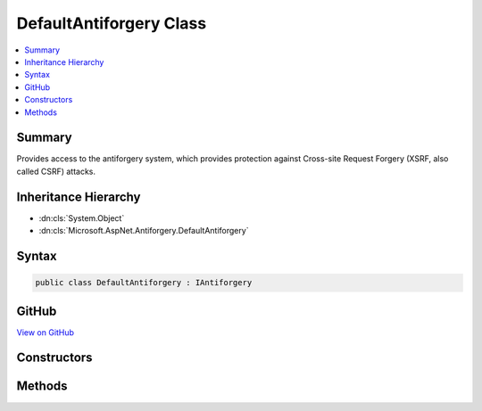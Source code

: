 

DefaultAntiforgery Class
========================



.. contents:: 
   :local:



Summary
-------

Provides access to the antiforgery system, which provides protection against
Cross-site Request Forgery (XSRF, also called CSRF) attacks.





Inheritance Hierarchy
---------------------


* :dn:cls:`System.Object`
* :dn:cls:`Microsoft.AspNet.Antiforgery.DefaultAntiforgery`








Syntax
------

.. code-block:: csharp

   public class DefaultAntiforgery : IAntiforgery





GitHub
------

`View on GitHub <https://github.com/aspnet/apidocs/blob/master/aspnet/antiforgery/src/Microsoft.AspNet.Antiforgery/DefaultAntiforgery.cs>`_





.. dn:class:: Microsoft.AspNet.Antiforgery.DefaultAntiforgery

Constructors
------------

.. dn:class:: Microsoft.AspNet.Antiforgery.DefaultAntiforgery
    :noindex:
    :hidden:

    
    .. dn:constructor:: Microsoft.AspNet.Antiforgery.DefaultAntiforgery.DefaultAntiforgery(Microsoft.Extensions.OptionsModel.IOptions<Microsoft.AspNet.Antiforgery.AntiforgeryOptions>, Microsoft.AspNet.Antiforgery.IAntiforgeryTokenGenerator, Microsoft.AspNet.Antiforgery.IAntiforgeryTokenSerializer, Microsoft.AspNet.Antiforgery.IAntiforgeryTokenStore, Microsoft.Extensions.WebEncoders.IHtmlEncoder)
    
        
        
        
        :type antiforgeryOptionsAccessor: Microsoft.Extensions.OptionsModel.IOptions{Microsoft.AspNet.Antiforgery.AntiforgeryOptions}
        
        
        :type tokenGenerator: Microsoft.AspNet.Antiforgery.IAntiforgeryTokenGenerator
        
        
        :type tokenSerializer: Microsoft.AspNet.Antiforgery.IAntiforgeryTokenSerializer
        
        
        :type tokenStore: Microsoft.AspNet.Antiforgery.IAntiforgeryTokenStore
        
        
        :type htmlEncoder: Microsoft.Extensions.WebEncoders.IHtmlEncoder
    
        
        .. code-block:: csharp
    
           public DefaultAntiforgery(IOptions<AntiforgeryOptions> antiforgeryOptionsAccessor, IAntiforgeryTokenGenerator tokenGenerator, IAntiforgeryTokenSerializer tokenSerializer, IAntiforgeryTokenStore tokenStore, IHtmlEncoder htmlEncoder)
    

Methods
-------

.. dn:class:: Microsoft.AspNet.Antiforgery.DefaultAntiforgery
    :noindex:
    :hidden:

    
    .. dn:method:: Microsoft.AspNet.Antiforgery.DefaultAntiforgery.GetAndStoreTokens(Microsoft.AspNet.Http.HttpContext)
    
        
        
        
        :type context: Microsoft.AspNet.Http.HttpContext
        :rtype: Microsoft.AspNet.Antiforgery.AntiforgeryTokenSet
    
        
        .. code-block:: csharp
    
           public AntiforgeryTokenSet GetAndStoreTokens(HttpContext context)
    
    .. dn:method:: Microsoft.AspNet.Antiforgery.DefaultAntiforgery.GetHtml(Microsoft.AspNet.Http.HttpContext)
    
        
        
        
        :type context: Microsoft.AspNet.Http.HttpContext
        :rtype: System.String
    
        
        .. code-block:: csharp
    
           public string GetHtml(HttpContext context)
    
    .. dn:method:: Microsoft.AspNet.Antiforgery.DefaultAntiforgery.GetTokens(Microsoft.AspNet.Http.HttpContext)
    
        
        
        
        :type context: Microsoft.AspNet.Http.HttpContext
        :rtype: Microsoft.AspNet.Antiforgery.AntiforgeryTokenSet
    
        
        .. code-block:: csharp
    
           public AntiforgeryTokenSet GetTokens(HttpContext context)
    
    .. dn:method:: Microsoft.AspNet.Antiforgery.DefaultAntiforgery.SetCookieTokenAndHeader(Microsoft.AspNet.Http.HttpContext)
    
        
        
        
        :type context: Microsoft.AspNet.Http.HttpContext
    
        
        .. code-block:: csharp
    
           public void SetCookieTokenAndHeader(HttpContext context)
    
    .. dn:method:: Microsoft.AspNet.Antiforgery.DefaultAntiforgery.ValidateRequestAsync(Microsoft.AspNet.Http.HttpContext)
    
        
        
        
        :type context: Microsoft.AspNet.Http.HttpContext
        :rtype: System.Threading.Tasks.Task
    
        
        .. code-block:: csharp
    
           public Task ValidateRequestAsync(HttpContext context)
    
    .. dn:method:: Microsoft.AspNet.Antiforgery.DefaultAntiforgery.ValidateTokens(Microsoft.AspNet.Http.HttpContext, Microsoft.AspNet.Antiforgery.AntiforgeryTokenSet)
    
        
        
        
        :type context: Microsoft.AspNet.Http.HttpContext
        
        
        :type antiforgeryTokenSet: Microsoft.AspNet.Antiforgery.AntiforgeryTokenSet
    
        
        .. code-block:: csharp
    
           public void ValidateTokens(HttpContext context, AntiforgeryTokenSet antiforgeryTokenSet)
    

